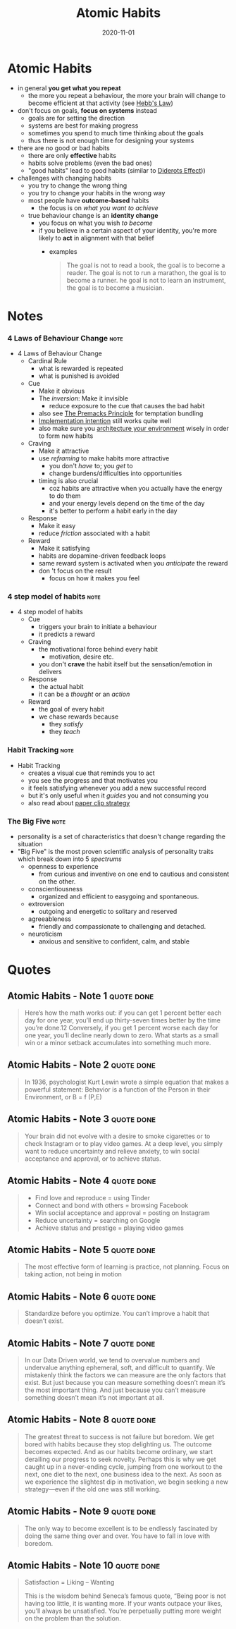 :PROPERTIES:
:ID:       8d4b1325-b284-45d6-a99d-bed176a67a6e
:END:
#+title: Atomic Habits
#+filetags: :productivity:book:
#+date: 2020-11-01

* Atomic Habits
- in general *you get what you repeat*
  - the more you repeat a behaviour, the more your brain will change to become efficient at that activity (see [[#Hebb's%20Law][Hebb's Law]])
- don't focus on goals, *focus on systems* instead
  - goals are for setting the direction
  - systems are best for making progress
  - sometimes you spend to much time thinking about the goals
  - thus there is not enough time for designing your systems
- there are no good or bad habits
  - there are only *effective* habits
  - habits solve problems (even the bad ones)
  - "good habits" lead to good habits (similar to [[id:ba41119d-e928-40e8-b5dd-b077e2b0ac7d][Diderots Effect]]))
- challenges with changing habits
  - you try to change the wrong thing
  - you try to change your habits in the wrong way
  - most people have *outcome-based* habits
    - the focus is on /what you want to achieve/
  - true behaviour change is an *identity change*
    - you focus on what you wish /to become/
    - if you believe in a certain aspect of your identity, you're more likely to *act* in alignment with that belief
      - examples
        #+begin_quote
        The goal is not to read a book, the goal is to become a reader. The goal is not to run a marathon, the goal is to become a runner. he goal is not to learn an instrument, the goal is to become a musician.
        #+end_quote
* Notes
*** 4 Laws of Behaviour Change                                                :note:
:PROPERTIES:
:CREATED:  Tue Jun 08 2021 10:36:22 GMT+0200 (Central European Summer Time)
:TAGS:     Definition
:END:
- 4 Laws of Behaviour Change
  - Cardinal Rule
    - what is rewarded is repeated
    - what is punished is avoided
  - Cue
    - Make it obvious
    - The /inversion/: Make it invisible
      - reduce exposure to the cue that causes the bad habit
    - also see [[id:7e028eb7-acd6-473d-9aad-8d74c63b7dac][The Premacks Principle]] for temptation bundling
    - [[https://jamesclear.com/implementation-intentions][Implementation intention]] still works quite well
    - also make sure you [[https://jamesclear.com/choice-architecture][architecture your environment]] wisely in order to form new habits
  - Craving
    - Make it attractive
    - use /reframing/ to make habits more attractive
      - you don't /have/ to; you /get/ to
      - change burdens/difficulties into opportunities
    - timing is also crucial
      - coz habits are attractive when you actually have the energy to do them
      - and your energy levels depend on the time of the day
      - it's better to perform a habit early in the day
  - Response
    - Make it easy
    - reduce /friction/ associated with a habit
  - Reward
    - Make it satisfying
    - habits are dopamine-driven feedback loops
    - same reward system is activated when you /anticipate/ the reward
    - don 't focus on the result
      - focus on how it makes you feel

*** 4 step model of habits                                                    :note:
:PROPERTIES:
:CREATED:  Tue Jun 08 2021 10:39:20 GMT+0200 (Central European Summer Time)
:TAGS:     Definition
:END:
- 4 step model of habits
  - Cue
    - triggers your brain to initiate a behaviour
    - it predicts a reward
  - Craving
    - the motivational force behind every habit
      - motivation, desire etc.
    - you don't *crave* the habit itself but the sensation/emotion in delivers
  - Response
    - the actual habit
    - it can be a /thought/ or an /action/
  - Reward
    - the goal of every habit
    - we chase rewards because
      - they /satisfy/
      - they /teach/

*** Habit Tracking                                                            :note:
:PROPERTIES:
:CREATED:  Tue Jun 08 2021 10:38:34 GMT+0200 (Central European Summer Time)
:TAGS:     Definition
:END:
- Habit Tracking
  - creates a visual cue that reminds you to act
  - you see the progress and that motivates you
  - it feels satisfying whenever you add a new successful record
  - but it's only useful when it /guides/ you and not consuming you
  - also read about [[https://jamesclear.com/paper-clips][paper clip strategy]]

*** The Big Five                                                              :note:
:PROPERTIES:
:CREATED:  Wed Dec 16 2020 19:22:16 GMT+0100 (Central European Standard Time)
:TAGS:
:END:
- personality is a set of characteristics that doesn't change regarding the situation
- "Big Five" is the most proven scientific analysis of personality traits which break down into 5 /spectrums/
  - openness to experience
    - from curious and inventive on one end to cautious and consistent on the other.
  - conscientiousness
    - organized and efficient to easygoing and spontaneous.
  - extroversion
    - outgoing and energetic to solitary and reserved
  - agreeableness
    - friendly and compassionate to challenging and detached.
  - neuroticism
    - anxious and sensitive to confident, calm, and stable

* Quotes
** Atomic Habits - Note 1                                                      :quote:done:
#+begin_quote
Here’s how the math works out: if you can get 1 percent better each day for one
year, you’ll end up thirty-seven times better by the time you’re done.12
Conversely, if you get 1 percent worse each day for one year, you’ll decline
nearly down to zero. What starts as a small win or a minor setback accumulates
into something much more.
#+end_quote


** Atomic Habits - Note 2                                                      :quote:done:
#+begin_quote
In 1936, psychologist Kurt Lewin wrote a simple equation that makes a powerful
statement: Behavior is a function of the Person in their Environment, or B = f
(P,E)
#+end_quote

** Atomic Habits - Note 3                                                      :quote:done:
#+begin_quote
Your brain did not evolve with a desire to smoke cigarettes or to check
Instagram or to play video games. At a deep level, you simply want to reduce
uncertainty and relieve anxiety, to win social acceptance and approval, or to
achieve status.
#+end_quote

** Atomic Habits - Note 4                                                      :quote:done:
#+begin_quote
- Find love and reproduce = using Tinder
- Connect and bond with others = browsing Facebook
- Win social acceptance and approval = posting on Instagram
- Reduce uncertainty = searching on Google
- Achieve status and prestige = playing video games
#+end_quote
** Atomic Habits - Note 5                                                      :quote:done:
#+begin_quote
The most effective form of learning is practice, not planning. Focus on taking
action, not being in motion
#+end_quote

** Atomic Habits - Note 6                                                      :quote:done:
#+begin_quote
Standardize before you optimize. You can’t improve a habit that doesn’t exist.
#+end_quote

** Atomic Habits - Note 7                                                      :quote:done:
#+begin_quote
In our Data Driven world, we tend to overvalue numbers and undervalue anything
ephemeral, soft, and difficult to quantify. We mistakenly think the factors we
can measure are the only factors that exist. But just because you can measure
something doesn’t mean it’s the most important thing. And just because you can’t
measure something doesn’t mean it’s not important at all.
#+end_quote

** Atomic Habits - Note 8                                                      :quote:done:
#+begin_quote
The greatest threat to success is not failure but boredom. We get bored with
habits because they stop delighting us. The outcome becomes expected. And as our
habits become ordinary, we start derailing our progress to seek novelty. Perhaps
this is why we get caught up in a never-ending cycle, jumping from one workout
to the next, one diet to the next, one business idea to the next. As soon as we
experience the slightest dip in motivation, we begin seeking a new strategy—even
if the old one was still working.
#+end_quote

** Atomic Habits - Note 9                                                      :quote:done:
#+begin_quote
The only way to become excellent is to be endlessly fascinated by doing the same
thing over and over. You have to fall in love with boredom.
#+end_quote

** Atomic Habits - Note 10                                                     :quote:done:
#+begin_quote
Satisfaction = Liking – Wanting

This is the wisdom behind Seneca’s famous quote, “Being poor is not having too little, it is wanting more. If your wants outpace your likes, you’ll always be unsatisfied. You’re perpetually putting more weight on the problem than the solution.
#+end_quote
